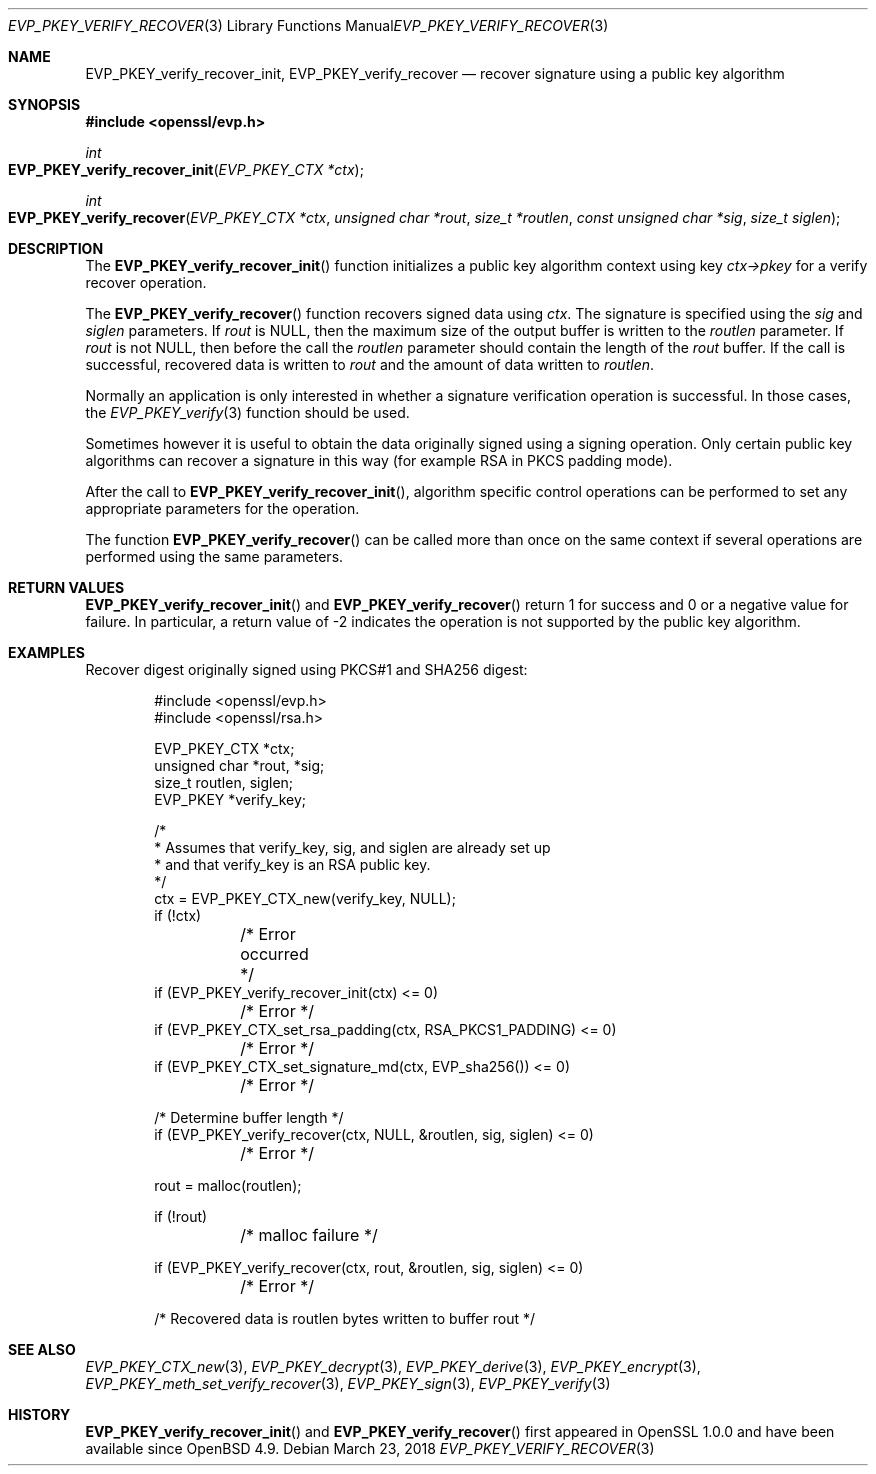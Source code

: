 .\" $OpenBSD: EVP_PKEY_verify_recover.3,v 1.9 2018/03/23 04:34:23 schwarze Exp $
.\" full merge up to: OpenSSL 48e5119a Jan 19 10:49:22 2018 +0100
.\"
.\" This file was written by Dr. Stephen Henson <steve@openssl.org>.
.\" Copyright (c) 2006, 2009, 2010, 2013, 2018 The OpenSSL Project.
.\" All rights reserved.
.\"
.\" Redistribution and use in source and binary forms, with or without
.\" modification, are permitted provided that the following conditions
.\" are met:
.\"
.\" 1. Redistributions of source code must retain the above copyright
.\"    notice, this list of conditions and the following disclaimer.
.\"
.\" 2. Redistributions in binary form must reproduce the above copyright
.\"    notice, this list of conditions and the following disclaimer in
.\"    the documentation and/or other materials provided with the
.\"    distribution.
.\"
.\" 3. All advertising materials mentioning features or use of this
.\"    software must display the following acknowledgment:
.\"    "This product includes software developed by the OpenSSL Project
.\"    for use in the OpenSSL Toolkit. (http://www.openssl.org/)"
.\"
.\" 4. The names "OpenSSL Toolkit" and "OpenSSL Project" must not be used to
.\"    endorse or promote products derived from this software without
.\"    prior written permission. For written permission, please contact
.\"    openssl-core@openssl.org.
.\"
.\" 5. Products derived from this software may not be called "OpenSSL"
.\"    nor may "OpenSSL" appear in their names without prior written
.\"    permission of the OpenSSL Project.
.\"
.\" 6. Redistributions of any form whatsoever must retain the following
.\"    acknowledgment:
.\"    "This product includes software developed by the OpenSSL Project
.\"    for use in the OpenSSL Toolkit (http://www.openssl.org/)"
.\"
.\" THIS SOFTWARE IS PROVIDED BY THE OpenSSL PROJECT ``AS IS'' AND ANY
.\" EXPRESSED OR IMPLIED WARRANTIES, INCLUDING, BUT NOT LIMITED TO, THE
.\" IMPLIED WARRANTIES OF MERCHANTABILITY AND FITNESS FOR A PARTICULAR
.\" PURPOSE ARE DISCLAIMED.  IN NO EVENT SHALL THE OpenSSL PROJECT OR
.\" ITS CONTRIBUTORS BE LIABLE FOR ANY DIRECT, INDIRECT, INCIDENTAL,
.\" SPECIAL, EXEMPLARY, OR CONSEQUENTIAL DAMAGES (INCLUDING, BUT
.\" NOT LIMITED TO, PROCUREMENT OF SUBSTITUTE GOODS OR SERVICES;
.\" LOSS OF USE, DATA, OR PROFITS; OR BUSINESS INTERRUPTION)
.\" HOWEVER CAUSED AND ON ANY THEORY OF LIABILITY, WHETHER IN CONTRACT,
.\" STRICT LIABILITY, OR TORT (INCLUDING NEGLIGENCE OR OTHERWISE)
.\" ARISING IN ANY WAY OUT OF THE USE OF THIS SOFTWARE, EVEN IF ADVISED
.\" OF THE POSSIBILITY OF SUCH DAMAGE.
.\"
.Dd $Mdocdate: March 23 2018 $
.Dt EVP_PKEY_VERIFY_RECOVER 3
.Os
.Sh NAME
.Nm EVP_PKEY_verify_recover_init ,
.Nm EVP_PKEY_verify_recover
.Nd recover signature using a public key algorithm
.Sh SYNOPSIS
.In openssl/evp.h
.Ft int
.Fo EVP_PKEY_verify_recover_init
.Fa "EVP_PKEY_CTX *ctx"
.Fc
.Ft int
.Fo EVP_PKEY_verify_recover
.Fa "EVP_PKEY_CTX *ctx"
.Fa "unsigned char *rout"
.Fa "size_t *routlen"
.Fa "const unsigned char *sig"
.Fa "size_t siglen"
.Fc
.Sh DESCRIPTION
The
.Fn EVP_PKEY_verify_recover_init
function initializes a public key algorithm context using key
.Fa ctx->pkey
for a verify recover operation.
.Pp
The
.Fn EVP_PKEY_verify_recover
function recovers signed data using
.Fa ctx .
The signature is specified using the
.Fa sig
and
.Fa siglen
parameters.
If
.Fa rout
is
.Dv NULL ,
then the maximum size of the output buffer is written to the
.Fa routlen
parameter.
If
.Fa rout
is not
.Dv NULL ,
then before the call the
.Fa routlen
parameter should contain the length of the
.Fa rout
buffer.
If the call is successful, recovered data is written to
.Fa rout
and the amount of data written to
.Fa routlen .
.Pp
Normally an application is only interested in whether a signature
verification operation is successful.
In those cases, the
.Xr EVP_PKEY_verify 3
function should be used.
.Pp
Sometimes however it is useful to obtain the data originally signed
using a signing operation.
Only certain public key algorithms can recover a signature in this way
(for example RSA in PKCS padding mode).
.Pp
After the call to
.Fn EVP_PKEY_verify_recover_init ,
algorithm specific control operations can be performed to set any
appropriate parameters for the operation.
.Pp
The function
.Fn EVP_PKEY_verify_recover
can be called more than once on the same context if several operations
are performed using the same parameters.
.Sh RETURN VALUES
.Fn EVP_PKEY_verify_recover_init
and
.Fn EVP_PKEY_verify_recover
return 1 for success and 0 or a negative value for failure.
In particular, a return value of -2 indicates the operation is not
supported by the public key algorithm.
.Sh EXAMPLES
Recover digest originally signed using PKCS#1 and SHA256 digest:
.Bd -literal -offset indent
#include <openssl/evp.h>
#include <openssl/rsa.h>

EVP_PKEY_CTX *ctx;
unsigned char *rout, *sig;
size_t routlen, siglen;
EVP_PKEY *verify_key;

/*
 * Assumes that verify_key, sig, and siglen are already set up
 * and that verify_key is an RSA public key.
 */
ctx = EVP_PKEY_CTX_new(verify_key, NULL);
if (!ctx)
	/* Error occurred */
if (EVP_PKEY_verify_recover_init(ctx) <= 0)
	/* Error */
if (EVP_PKEY_CTX_set_rsa_padding(ctx, RSA_PKCS1_PADDING) <= 0)
	/* Error */
if (EVP_PKEY_CTX_set_signature_md(ctx, EVP_sha256()) <= 0)
	/* Error */

/* Determine buffer length */
if (EVP_PKEY_verify_recover(ctx, NULL, &routlen, sig, siglen) <= 0)
	/* Error */

rout = malloc(routlen);

if (!rout)
	/* malloc failure */

if (EVP_PKEY_verify_recover(ctx, rout, &routlen, sig, siglen) <= 0)
	/* Error */

/* Recovered data is routlen bytes written to buffer rout */
.Ed
.Sh SEE ALSO
.Xr EVP_PKEY_CTX_new 3 ,
.Xr EVP_PKEY_decrypt 3 ,
.Xr EVP_PKEY_derive 3 ,
.Xr EVP_PKEY_encrypt 3 ,
.Xr EVP_PKEY_meth_set_verify_recover 3 ,
.Xr EVP_PKEY_sign 3 ,
.Xr EVP_PKEY_verify 3
.Sh HISTORY
.Fn EVP_PKEY_verify_recover_init
and
.Fn EVP_PKEY_verify_recover
first appeared in OpenSSL 1.0.0 and have been available since
.Ox 4.9 .
